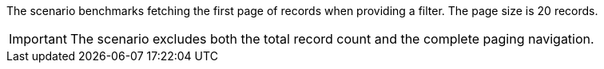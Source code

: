 The scenario benchmarks fetching the first page of records when providing a filter.
The page size is 20 records.

[IMPORTANT]
====
The scenario excludes both the total record count and the complete paging navigation.
====

